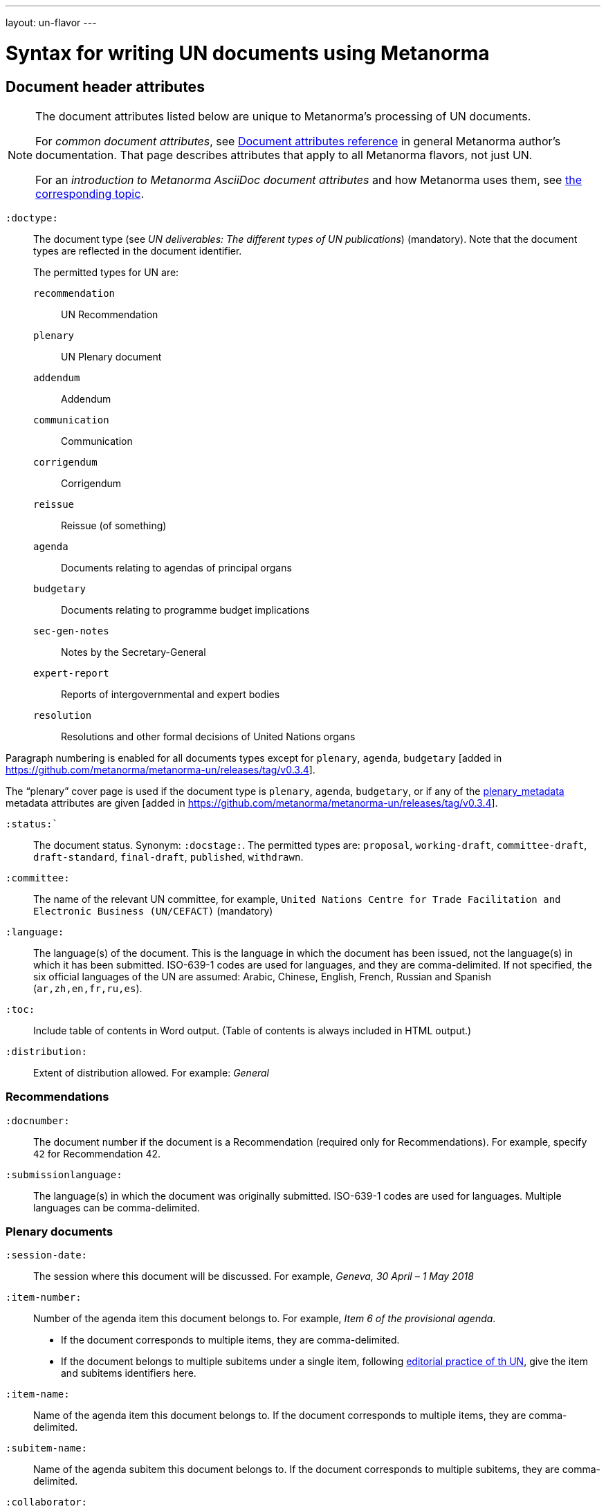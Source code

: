 ---
layout: un-flavor
---

= Syntax for writing UN documents using Metanorma

== Document header attributes

[NOTE]
====
The document attributes listed below are unique to Metanorma’s processing of UN documents.

For _common document attributes_, see link:/author/ref/document-attributes/[Document attributes reference] in general Metanorma author’s documentation. That page describes attributes that apply to all Metanorma flavors, not just UN.

For an _introduction to Metanorma AsciiDoc document attributes_ and how Metanorma uses them, see link:/author/topics/document-format/meta-attributes/[the corresponding topic].
====

`:doctype:`:: The document type
(see _UN deliverables: The different types of UN publications_) (mandatory).
Note that the document types are reflected in the document identifier. +
+
The permitted types for UN are: +
+
--
`recommendation`:: UN Recommendation
`plenary`:: UN Plenary document
`addendum`:: Addendum
`communication`:: Communication
`corrigendum`:: Corrigendum
`reissue`:: Reissue (of something)
`agenda`:: Documents relating to agendas of principal organs
`budgetary`:: Documents relating to programme budget implications
`sec-gen-notes`:: Notes by the Secretary-General
`expert-report`:: Reports of intergovernmental and expert bodies
`resolution`:: Resolutions and other formal decisions of United Nations organs
--

Paragraph numbering is enabled for all documents types except for `plenary`, `agenda`,
`budgetary` [added in https://github.com/metanorma/metanorma-un/releases/tag/v0.3.4].

The "`plenary`" cover page is used if the document type is  `plenary`, `agenda`,
`budgetary`, or if any of the <<plenary document,plenary_metadata>>
metadata attributes are given
[added in https://github.com/metanorma/metanorma-un/releases/tag/v0.3.4].

`:status:``:: The document status. Synonym: `:docstage:`.
The permitted types are: `proposal`,
`working-draft`, `committee-draft`, `draft-standard`, `final-draft`,
`published`, `withdrawn`.

`:committee:`:: The name of the relevant UN committee, for example,
  `United Nations Centre for Trade Facilitation and Electronic Business (UN/CEFACT)` (mandatory)

`:language:` :: The language(s) of the document. This is the language in which the document
has been issued, not the language(s) in which it has been submitted. ISO-639-1 codes are used
for languages, and they are comma-delimited. If not specified, the six official languages of the
UN are assumed: Arabic, Chinese, English, French, Russian and Spanish (`ar,zh,en,fr,ru,es`).

`:toc:` :: Include table of contents in Word output. (Table of contents is always included in
HTML output.)


`:distribution:`::
Extent of distribution allowed. For example: _General_

=== Recommendations

`:docnumber:`::
The document number if the document is a Recommendation (required only for Recommendations).
For example, specify `42` for Recommendation 42.

`:submissionlanguage:`::
The language(s) in which the document was originally submitted.
ISO-639-1 codes are used for languages. Multiple languages can be comma-delimited.

[[plenary_metadata]]
=== Plenary documents

`:session-date:`::
The session where this document will be discussed.
For example, _Geneva, 30 April – 1 May 2018_

`:item-number:`::
  Number of the agenda item this document belongs to.
  For example, _Item 6 of the provisional agenda_.
  - If the document corresponds to multiple items, they are comma-delimited.
  - If the document belongs to multiple subitems under a single item,
    following
    http://dd.dgacm.org/editorialmanual/ed-guidelines/format/Model_mast21.pdf[editorial practice of th UN],
    give the item and subitems identifiers here.

`:item-name:`::
Name of the agenda item this document belongs to.
If the document corresponds to multiple items, they are comma-delimited.

`:subitem-name:`::
Name of the agenda subitem this document belongs to.
If the document corresponds to multiple subitems, they are comma-delimited.

`:collaborator:`::
Collaborator of this document, if any. For example, `World Economic Forum`

`:agenda-id:`::
The unique identifier of this agenda item.
For example, `ECE/TRADE/C/CEFACT/2018/6`.
If there are multiple agenda items or subitems, given them comma-delimited.

`:item-footnote:`::
Footnoted reference to item, if item is on the preliminary list or the provisional agenda.

== Markup

== Preface

==== General

The Foreword and Introduction are not recognised as part of the document preface
by default [added in https://github.com/metanorma/metanorma-ogc/releases/tag/v0.3.4].

==== Abstract

Abstracts are moved to the front page in Plenary documents.
In Recommendation documents, they appear in the document preface,
before the foreword and introduction.

=== Paragraph numbering

Paragraphs are automatically numbered in metanorma-un,
and paragraph numbers should not be entered in the AsciiDoc source.

Paragraphs are numbered by treating each paragraph in the Metanorma XML as a separate clause;
all terminal clauses in UN Metanorma XML are rendered as a numbered paragraph.

Non-paragraph blocks (tables, figures, admonitions,  lists) are not numbered;
nor are paragraphs in prefatory material (introduction, foreword, abstract).

=== Admonitions

The admonition container "IMPORTANT" is used to render UN document boxes.
Unlike normal Metanorma admonitions, UN admonitions can have titles, and
can be numbered in output. As with other assets in Metanorma, the option
attribute `unnumbered` can be applied to prevent an admonition being numbered.
(So `[IMPORTANT%unnumbered]` or `[IMPORTANT,options="unnumbered"]`.)

For example:

[source,asciidoc]
--
[IMPORTANT%unnumbered]
.Business Process Analysis Plus (BPA+)   (<==== This is the box title)
====
Business Process Analysis was initially designed to document and evaluate an import/export process at a given point time and its relative simplicity. It also specifically includes a measurement of the time and cost of the complete range of procedures as one of the main outputs of the analysis. This combination makes it suitable as the basis/core of a trade facilitation monitoring and improvement system.
====
--
